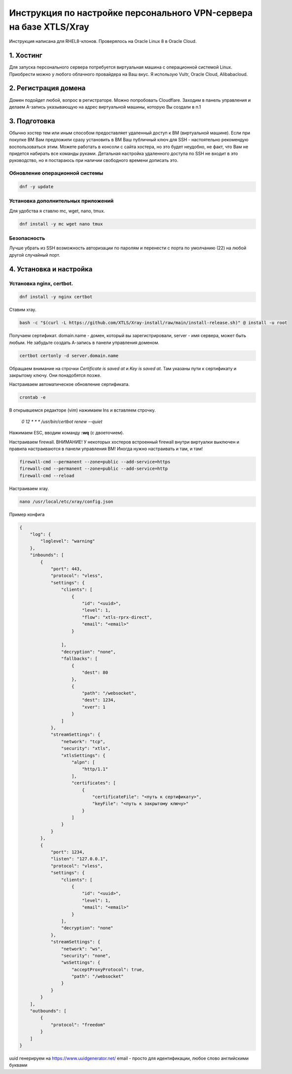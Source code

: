 .. role:: bash(code)
    :language: bash

Инструкция по настройке персонального VPN-сервера на базе XTLS/Xray
###################################################################

Инструкция написана для RHEL8-клонов. Проверялось на Oracle Linux 8 в Oracle Cloud. 

1. Хостинг
**********
Для запуска персонального сервера потребуется виртуальная машина с операционной системой Linux. Приобрести можно у любого облачного провайдера на Ваш вкус. Я использую Vultr, Oracle Cloud, Alibabacloud.

2. Регистрация домена
*********************

Домен подойдет любой, вопрос в регистраторе. 
Можно попробовать Cloudflare.
Заходим в панель управления и делаем A-запись указывающую на адрес виртуальной машины, которую Вы создали в п.1

3. Подготовка
*************
Обычно хостер тем или иным способом предоставляет удаленный доступ к ВМ (виртуальной машине). Если при покупке ВМ Вам предложили сразу установить в ВМ Ваш публичный ключ для SSH - настоятельно рекомендую воспользоваться этим.
Можете работать в консоли с сайта хостера, но это будет неудобно, не факт, что Вам не придется набирать все команды руками. 
Детальная настройка удаленного доступа по SSH не входит в это руководство, но я постараюсь при наличии свободного времени дописать это. 

Обновление операционной системы
===============================

.. code-block:: bash

    dnf -y update

Установка дополнительных приложений
===================================

Для удобства я ставлю mc, wget, nano, tmux.

.. code-block:: bash

    dnf install -y mc wget nano tmux


Безопасность
============
Лучше убрать из SSH возможность авторизации по паролям и перенести с порта по умолчанию (22) на любой другой случайный порт. 


4. Установка и настройка
************************

Установка nginx, certbot.
=========================

.. code-block:: bash

    dnf install -y nginx certbot

Ставим xray.

.. code-block:: bash

    bash -c "$(curl -L https://github.com/XTLS/Xray-install/raw/main/install-release.sh)" @ install -u root

Получаем сертификат. domain.name - домен, который вы зарегистрировали, server - имя сервера, может быть любым. Не забудьте создать А-запись в панели управления доменом.

.. code-block:: bash

    certbot certonly -d server.domain.name

Обращаем внимание на строчки `Certificate is saved at` и `Key is saved at`. Там указаны пути к сертификату и закрытому ключу. Они понадобятся позже.

Настраиваем автоматическое обновление сертификата.

.. code-block:: bash

    crontab -e

В открывшемся редакторе (vim) нажимаем Ins и вставляем строчку.

    `0 12 * * * /usr/bin/certbot renew --quiet`

Нажимаем ESC, вводим команду **:wq** (с двоеточием).

Настраиваем firewall. ВНИМАНИЕ! У некоторых хостеров встроенный firewall внутри виртуалки выключен и правила настраиваются в панели управления ВМ! Иногда нужно настраивать и там, и там!

.. code-block:: bash

    firewall-cmd --permanent --zone=public --add-service=https
    firewall-cmd --permanent --zone=public --add-service=http
    firewall-cmd --reload

Настраиваем xray.

.. code-block:: bash

    nano /usr/local/etc/xray/config.json

Пример конфига

.. code-block:: json

    {
        "log": {
            "loglevel": "warning"
        },
        "inbounds": [
            {
                "port": 443,
                "protocol": "vless",
                "settings": {
                    "clients": [
                        {
                            "id": "<uuid>",
                            "level": 1,
                            "flow": "xtls-rprx-direct",
                            "email": "<email>"
                        }

                    ],
                    "decryption": "none",
                    "fallbacks": [
                        {
                            "dest": 80
                        },
                        {
                            "path": "/websocket",
                            "dest": 1234,
                            "xver": 1
                        }
                    ]
                },
                "streamSettings": {
                    "network": "tcp",
                    "security": "xtls",
                    "xtlsSettings": {
                        "alpn": [
                            "http/1.1"
                        ],
                        "certificates": [
                            {
                                "certificateFile": "<путь к сертификату>",
                                "keyFile": "<путь к закрытому ключу>"
                            }
                        ]
                    }
                }
            },
            {
                "port": 1234,
                "listen": "127.0.0.1",
                "protocol": "vless",
                "settings": {
                    "clients": [
                        {
                            "id": "<uuid>",
                            "level": 1,
                            "email": "<email>"
                        }
                    ],
                    "decryption": "none"
                },
                "streamSettings": {
                    "network": "ws",
                    "security": "none",
                    "wsSettings": {
                        "acceptProxyProtocol": true,
                        "path": "/websocket"
                    }
                }
            }
        ],
        "outbounds": [
            {
                "protocol": "freedom"
            }
        ]
    }



uuid генерируем на https://www.uuidgenerator.net/
email - просто для идентификации, любое слово английскими буквами

